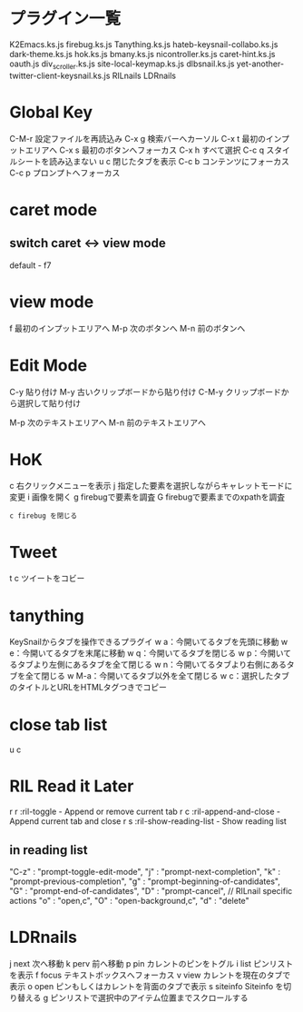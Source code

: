 * プラグイン一覧
K2Emacs.ks.js
firebug.ks.js
Tanything.ks.js
hateb-keysnail-collabo.ks.js
dark-theme.ks.js
hok.ks.js
bmany.ks.js
nicontroller.ks.js
caret-hint.ks.js
oauth.js
div_scroller.ks.js
site-local-keymap.ks.js
dlbsnail.ks.js
yet-another-twitter-client-keysnail.ks.js
RILnails
LDRnails
* Global Key
C-M-r 設定ファイルを再読込み
C-x g 検索バーへカーソル
C-x t 最初のインプットエリアへ
C-x s 最初のボタンへフォーカス
C-x h すべて選択
C-c q スタイルシートを読み込まない
u c 閉じたタブを表示
C-c b コンテンツにフォーカス
C-c p プロンプトへフォーカス
* caret mode
** switch caret <-> view mode
default - f7
* view mode
f    最初のインプットエリアへ
M-p  次のボタンへ
M-n  前のボタンへ

* Edit Mode
C-y    貼り付け
M-y    古いクリップボードから貼り付け
C-M-y  クリップボードから選択して貼り付け

M-p    次のテキストエリアへ
M-n    前のテキストエリアへ

* HoK
c   右クリックメニューを表示
j    指定した要素を選択しながらキャレットモードに変更
i   画像を開く
g   firebugで要素を調査
G   firebugで要素までのxpathを調査
: c firebug を閉じる

* Tweet
t c ツイートをコビー

* tanything
KeySnailからタブを操作できるプラグイ
w a：今開いてるタブを先頭に移動
w e：今開いてるタブを末尾に移動
w q：今開いてるタブを閉じる
w p：今開いてるタブより左側にあるタブを全て閉じる
w n：今開いてるタブより右側にあるタブを全て閉じる
w M-a：今開いてるタブ以外を全て閉じる
w c：選択したタブのタイトルとURLをHTMLタグつきでコピー
* close tab list
u c
* RIL Read it Later
r r  :ril-toggle - Append or remove current tab
r c  :ril-append-and-close - Append current tab and close
r s  :ril-show-reading-list - Show reading list
** in reading list
    "C-z"   : "prompt-toggle-edit-mode",
    "j"     : "prompt-next-completion",
    "k"     : "prompt-previous-completion",
    "g"     : "prompt-beginning-of-candidates",
    "G"     : "prompt-end-of-candidates",
    "D"     : "prompt-cancel",
    // RILnail specific actions
    "o"     : "open,c",
    "O"     : "open-background,c",
    "d"     : "delete"
* LDRnails
j  next 次へ移動
k  perv  前へ移動
p  pin  カレントのピンをトグル
i  list  ピンリストを表示
f  focus  テキストボックスへフォーカス
v  view  カレントを現在のタブで表示
o  open  ピンもしくはカレントを背面のタブで表示
s  siteinfo  Siteinfo を切り替える
g  ピンリストで選択中のアイテム位置までスクロールする
